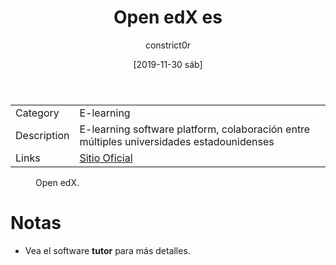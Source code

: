#+title: Open edX es
#+author: constrict0r
#+date: [2019-11-30 sáb]

| Category    | E-learning                                                                               |
| Description | E-learning software platform, colaboración entre múltiples universidades estadounidenses |
| Links       | [[https://open.edx.org][Sitio Oficial]]                                                          |

#+CAPTION: Open edX.
#+NAME:   fig:open-edx-gui.
[[./img/open-edx.png]]

* Notas

  - Vea el software **tutor** para más detalles.

